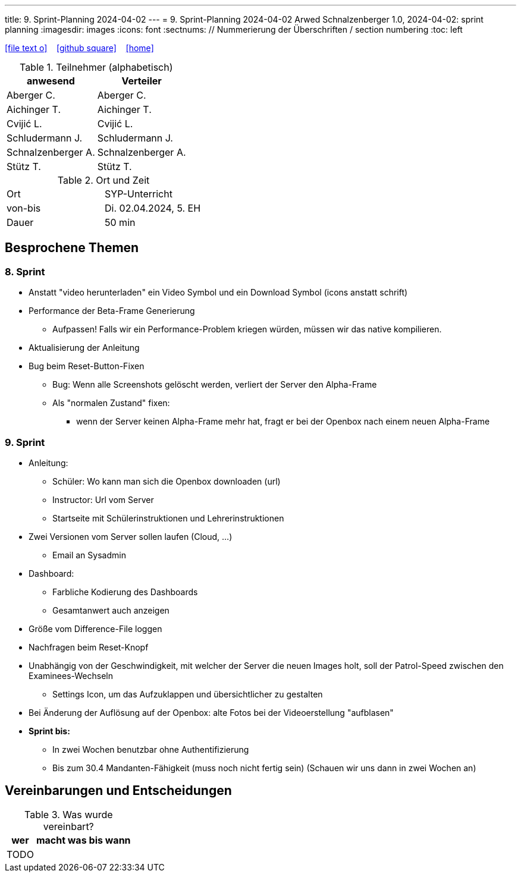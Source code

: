 ---
title: 9. Sprint-Planning 2024-04-02
---
= 9. Sprint-Planning 2024-04-02
Arwed Schnalzenberger
1.0, 2024-04-02: sprint planning
ifndef::imagesdir[:imagesdir: images]
:icons: font
:sectnums:    // Nummerierung der Überschriften / section numbering
:toc: left

//Need this blank line after ifdef, don't know why...
ifdef::backend-html5[]

// https://fontawesome.com/v4.7.0/icons/
icon:file-text-o[link=https://raw.githubusercontent.com/htl-leonding-college/asciidoctor-docker-template/master/asciidocs/{docname}.adoc] ‏ ‏ ‎
icon:github-square[link=https://github.com/htl-leonding-college/asciidoctor-docker-template] ‏ ‏ ‎
icon:home[link=https://htl-leonding.github.io/]
endif::backend-html5[]

.Teilnehmer (alphabetisch)
|===
|anwesend |Verteiler

|Aberger C.
|Aberger C.

|Aichinger T.
|Aichinger T.

|Cvijić L.
|Cvijić L.

|Schludermann J.
|Schludermann J.

|Schnalzenberger A.
|Schnalzenberger A.

|Stütz T.
|Stütz T.
|===

.Ort und Zeit
[cols=2*]
|===
|Ort
|SYP-Unterricht

|von-bis
|Di. 02.04.2024, 5. EH

|Dauer
| 50 min
|===

== Besprochene Themen

=== 8. Sprint

* Anstatt "video herunterladen" ein Video Symbol und ein Download Symbol (icons anstatt schrift)
* Performance der Beta-Frame Generierung
** Aufpassen! Falls wir ein Performance-Problem kriegen würden, müssen wir das native kompilieren.
* Aktualisierung der Anleitung
* Bug beim Reset-Button-Fixen
** Bug: Wenn alle Screenshots gelöscht werden, verliert der Server den Alpha-Frame
** Als "normalen Zustand" fixen:
*** wenn der Server keinen Alpha-Frame mehr hat, fragt er bei der Openbox nach einem neuen Alpha-Frame

=== 9. Sprint

* Anleitung:
** Schüler: Wo kann man sich die Openbox downloaden (url)
** Instructor: Url vom Server
** Startseite mit Schülerinstruktionen und Lehrerinstruktionen
* Zwei Versionen vom Server sollen laufen (Cloud, ...)
** Email an Sysadmin
* Dashboard:
** Farbliche Kodierung des Dashboards
** Gesamtanwert auch anzeigen
* Größe vom Difference-File loggen
* Nachfragen beim Reset-Knopf
* Unabhängig von der Geschwindigkeit, mit welcher der Server die neuen Images holt, soll der Patrol-Speed zwischen den Examinees-Wechseln
** Settings Icon, um das Aufzuklappen und übersichtlicher zu gestalten
* Bei Änderung der Auflösung auf der Openbox: alte Fotos bei der Videoerstellung "aufblasen"

* *Sprint bis:*
** In zwei Wochen benutzbar ohne Authentifizierung
** Bis zum 30.4 Mandanten-Fähigkeit (muss noch nicht fertig sein) (Schauen wir uns dann in zwei  Wochen an)

== Vereinbarungen und Entscheidungen

.Was wurde vereinbart?
[%autowidth]
|===
|wer |macht was |bis wann

|TODO
|
|

|===
